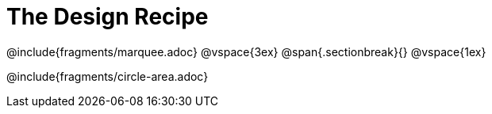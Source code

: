 = The Design Recipe

++++
<style>
.sectionbreak { margin: 25px 0px; }
.recipe_word_problem {margin: 1ex 0ex; }
</style>
++++

@include{fragments/marquee.adoc}
@vspace{3ex}
@span{.sectionbreak}{}
@vspace{1ex}

@include{fragments/circle-area.adoc}